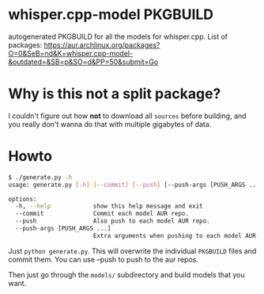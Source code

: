 * whisper.cpp-model PKGBUILD
:PROPERTIES:
:ID:       d8fd45d0-68d1-4c5a-8b34-35a33624cde1
:END:
autogenerated PKGBUILD for all the models for whisper.cpp. List of packages:
https://aur.archlinux.org/packages?O=0&SeB=nd&K=whisper.cpp-model-&outdated=&SB=p&SO=d&PP=50&submit=Go
* Why is this not a split package?
:PROPERTIES:
:ID:       8649930a-162b-4930-8013-fc6f894ad620
:END:
I couldn't figure out how *not* to download all ~sources~ before building, and you really don't wanna do that with multiple gigabytes of data.
* Howto
:PROPERTIES:
:ID:       e0ebf357-230f-4188-810a-24fa07812934
:END:

#+BEGIN_SRC sh
$ ./generate.py -h       
usage: generate.py [-h] [--commit] [--push] [--push-args [PUSH_ARGS ...]]

options:
  -h, --help            show this help message and exit
  --commit              Commit each model AUR repo.
  --push                Also push to each model AUR repo.
  --push-args [PUSH_ARGS ...]
                        Extra arguments when pushing to each model AUR repo.
#+END_SRC



Just ~python generate.py~. This will overwrite the individual ~PKGBUILD~ files and commit them. You can use --push to push to the aur repos.


Then just go through the ~models/~ subdirectory and build models that you want.
